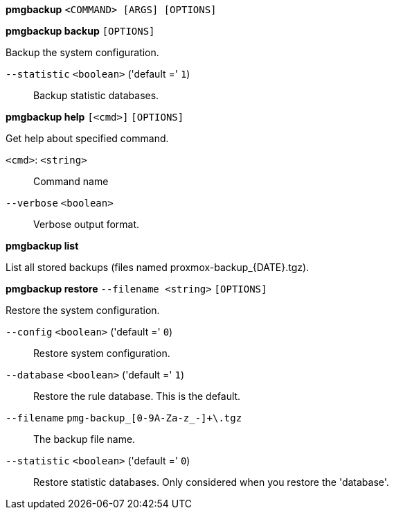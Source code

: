 *pmgbackup* `<COMMAND> [ARGS] [OPTIONS]`

*pmgbackup backup* `[OPTIONS]`

Backup the system configuration.

`--statistic` `<boolean>` ('default =' `1`)::

Backup statistic databases.




*pmgbackup help* `[<cmd>]` `[OPTIONS]`

Get help about specified command.

`<cmd>`: `<string>` ::

Command name

`--verbose` `<boolean>` ::

Verbose output format.




*pmgbackup list*

List all stored backups (files named proxmox-backup_{DATE}.tgz).



*pmgbackup restore* `--filename <string>` `[OPTIONS]`

Restore the system configuration.

`--config` `<boolean>` ('default =' `0`)::

Restore system configuration.

`--database` `<boolean>` ('default =' `1`)::

Restore the rule database. This is the default.

`--filename` `pmg-backup_[0-9A-Za-z_-]+\.tgz` ::

The backup file name.

`--statistic` `<boolean>` ('default =' `0`)::

Restore statistic databases. Only considered when you restore the 'database'.





